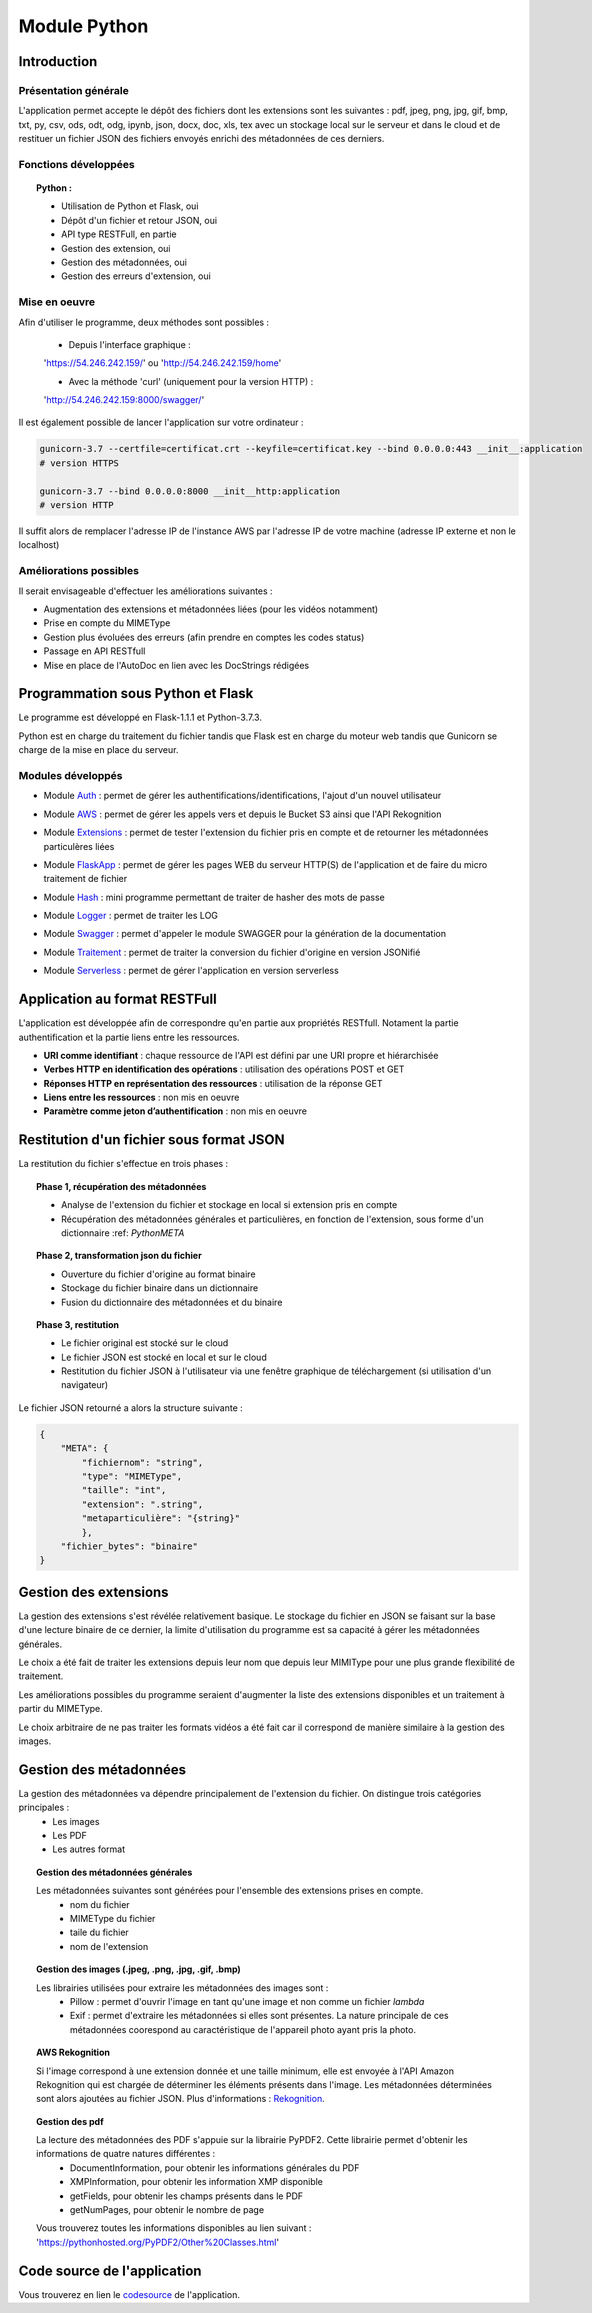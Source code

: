 ***************
Module Python
***************

Introduction
=============

Présentation générale
~~~~~~~~~~~~~~~~~~~~~~

L'application permet accepte le dépôt des fichiers dont les extensions sont les suivantes : pdf, jpeg, png, jpg, gif, bmp, txt, py, csv, ods, odt, odg, ipynb, json, docx, doc, xls, tex avec un stockage local sur le serveur et dans le cloud et de restituer un fichier JSON des fichiers envoyés enrichi des métadonnées de ces derniers.

Fonctions développées
~~~~~~~~~~~~~~~~~~~~~~

.. topic:: Python :

	- Utilisation de Python et Flask, oui

	- Dépôt d'un fichier et retour JSON, oui

	- API type RESTFull, en partie

	- Gestion des extension, oui

	- Gestion des métadonnées, oui

	- Gestion des erreurs d'extension, oui

Mise en oeuvre
~~~~~~~~~~~~~~~

Afin d'utiliser le programme, deux méthodes sont possibles :

	* Depuis l'interface graphique : 

	'https://54.246.242.159/' ou 'http://54.246.242.159/home'

	* Avec la méthode 'curl' (uniquement pour la version HTTP) :

	'http://54.246.242.159:8000/swagger/'

Il est également possible de lancer l'application sur votre ordinateur :

.. code-block:: bash

	gunicorn-3.7 --certfile=certificat.crt --keyfile=certificat.key --bind 0.0.0.0:443 __init__:application 
	# version HTTPS

	gunicorn-3.7 --bind 0.0.0.0:8000 __init__http:application 
	# version HTTP

Il suffit alors de remplacer l'adresse IP de l'instance AWS par l'adresse IP de votre machine (adresse IP externe et non le localhost)

Améliorations possibles
~~~~~~~~~~~~~~~~~~~~~~~~

Il serait envisageable d'effectuer les améliorations suivantes :

* Augmentation des extensions et métadonnées liées (pour les vidéos notamment)
* Prise en compte du MIMEType
* Gestion plus évoluées des erreurs (afin prendre en comptes les codes status)
* Passage en API RESTfull
* Mise en place de l'AutoDoc en lien avec les DocStrings rédigées


Programmation sous Python et Flask
===================================

Le programme est développé en Flask-1.1.1 et Python-3.7.3.

Python est en charge du traitement du fichier tandis que Flask est en charge du moteur web tandis que Gunicorn se charge de la mise en place du serveur.

Modules développés
~~~~~~~~~~~~~~~~~~~

* Module Auth_ : permet de gérer les authentifications/identifications, l'ajout d'un nouvel utilisateur
.. _Auth : https://pfralanjbx.readthedocs.io/Codes.html#identification-et-authentification-auth-py

* Module AWS_ : permet de gérer les appels vers et depuis le Bucket S3 ainsi que l'API Rekognition
.. _AWS : https://pfralanjbx.readthedocs.io/Codes.html#gestion-des-buckets-et-api-aws-py

* Module Extensions_ : permet de tester l'extension du fichier pris en compte et de retourner les métadonnées particulères liées
.. _Extensions : https://pfralanjbx.readthedocs.io/Codes.html#gestion-des-extensions-de-fichier-extensions-py

* Module FlaskApp_ : permet de gérer les pages WEB du serveur HTTP(S) de l'application et de faire du micro traitement de fichier
.. _FlaskApp : https://pfralanjbx.readthedocs.io/Codes.html#moteur-web-flask-pour-http-et-https-flaskapp-py-et-flaskapp-http-py

* Module Hash_ : mini programme permettant de traiter de hasher des mots de passe
.. _Hash : https://pfralanjbx.readthedocs.io/Codes.html#mini-programme-de-hash-hash-py

* Module Logger_ : permet de traiter les LOG
.. _Logger : https://pfralanjbx.readthedocs.io/Codes.html#gestion-des-logs-logger-py

* Module Swagger_ : permet d'appeler le module SWAGGER pour la génération de la documentation
.. _Swagger : https://pfralanjbx.readthedocs.io/Codes.html#generateur-swagger-swagger-py

* Module Traitement_ : permet de traiter la conversion du fichier d'origine en version JSONifié
.. _Traitement : https://pfralanjbx.readthedocs.io/Codes.html#traitement-des-fichier-a-convertir-traitement-py

* Module Serverless_ : permet de gérer l'application en version serverless
.. _Serverless : https://pfralanjbx.readthedocs.io/IAAS.html#code-serverless

Application au format RESTFull
===============================

L'application est développée afin de correspondre qu'en partie aux propriétés RESTfull. Notament la partie authentification et la partie liens entre les ressources.

* **URI comme identifiant** : chaque ressource de l'API est défini par une URI propre et hiérarchisée

* **Verbes HTTP en identification des opérations** : utilisation des opérations POST et GET

* **Réponses HTTP en représentation des ressources** : utilisation de la réponse GET

* **Liens entre les ressources** : non mis en oeuvre
* **Paramètre comme jeton d’authentification** : non mis en oeuvre


Restitution d'un fichier sous format JSON
==========================================

La restitution du fichier s'effectue en trois phases :

.. topic:: Phase 1, récupération des métadonnées

	* Analyse de l'extension du fichier et stockage en local si extension pris en compte
	* Récupération des métadonnées générales et particulières, en fonction de l'extension, sous forme d'un dictionnaire :ref: `PythonMETA`

.. topic:: Phase 2, transformation json du fichier

	* Ouverture du fichier d'origine au format binaire
	* Stockage du fichier binaire dans un dictionnaire
	* Fusion du dictionnaire des métadonnées et du binaire

.. topic:: Phase 3, restitution

	* Le fichier original est stocké sur le cloud
	* Le fichier JSON est stocké en local et sur le cloud
	* Restitution du fichier JSON à l'utilisateur via une fenêtre graphique de téléchargement (si utilisation d'un navigateur)

Le fichier JSON retourné a alors la structure suivante : 

.. code-block:: yaml

	{
	    "META": {
	        "fichiernom": "string",
	        "type": "MIMEType",
	        "taille": "int",
	        "extension": ".string",
	        "metaparticulière": "{string}"
	        },
	    "fichier_bytes": "binaire"
	}


Gestion des extensions
=======================

La gestion des extensions s'est révélée relativement basique. Le stockage du fichier en JSON se faisant sur la base d'une lecture binaire de ce dernier, la limite d'utilisation du programme est sa capacité à gérer les métadonnées générales.

Le choix a été fait de traiter les extensions depuis leur nom que depuis leur MIMIType pour une plus grande flexibilité de traitement.

Les améliorations possibles du programme seraient d'augmenter la liste des extensions disponibles et un traitement à partir du MIMEType.

Le choix arbitraire de ne pas traiter les formats vidéos a été fait car il correspond de manière similaire à la gestion des images.


Gestion des métadonnées
========================

La gestion des métadonnées va dépendre principalement de l'extension du fichier. On distingue trois catégories principales :
	* Les images
	* Les PDF
	* Les autres format

.. topic:: Gestion des métadonnées générales

	Les métadonnées suivantes sont générées pour l'ensemble des extensions prises en compte.
		- nom du fichier
		- MIMEType du fichier
		- taile du fichier
		- nom de l'extension

.. topic:: Gestion des images (.jpeg, .png, .jpg, .gif, .bmp)

	Les librairies utilisées pour extraire les métadonnées des images sont : 
		- Pillow : permet d'ouvrir l'image en tant qu'une image et non comme un fichier *lambda*
		- Exif : permet d'extraire les métadonnées si elles sont présentes. La nature principale de ces métadonnées coorespond au caractéristique de l'appareil photo ayant pris la photo.

.. topic:: AWS Rekognition
	
	Si l'image correspond à une extension donnée et une taille minimum, elle est envoyée à l'API Amazon Rekognition qui est chargée de déterminer les éléments présents dans l'image. Les métadonnées déterminées sont alors ajoutées au fichier JSON. Plus d'informations : Rekognition_.

	.. _Rekognition : https://pfralanjbx.readthedocs.io/IAAS.html#aws-rekognition


.. topic:: Gestion des pdf

	La lecture des métadonnées des PDF s'appuie sur la librairie PyPDF2. Cette librairie permet d'obtenir les informations de quatre natures différentes :
		- DocumentInformation, pour obtenir les informations générales du PDF
		- XMPInformation, pour obtenir les information XMP disponible
		- getFields, pour obtenir les champs présents dans le PDF
		- getNumPages, pour obtenir le nombre de page

	Vous trouverez toutes les informations disponibles au lien suivant : 'https://pythonhosted.org/PyPDF2/Other%20Classes.html'


Code source de l'application
=============================

Vous trouverez en lien le codesource_ de l'application.

.. _codesource : https://pfralanjbx.readthedocs.io/Codes.html
